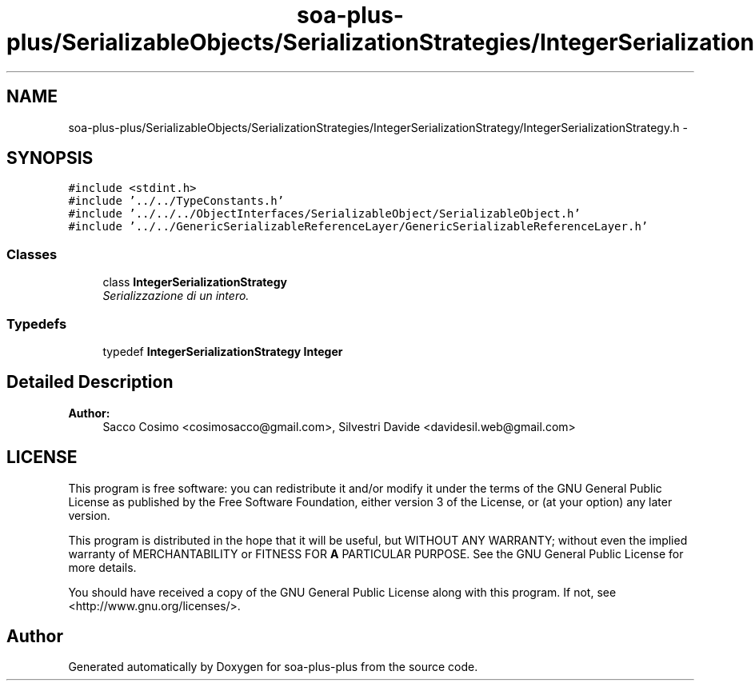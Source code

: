 .TH "soa-plus-plus/SerializableObjects/SerializationStrategies/IntegerSerializationStrategy/IntegerSerializationStrategy.h" 3 "Tue Jul 5 2011" "soa-plus-plus" \" -*- nroff -*-
.ad l
.nh
.SH NAME
soa-plus-plus/SerializableObjects/SerializationStrategies/IntegerSerializationStrategy/IntegerSerializationStrategy.h \- 
.SH SYNOPSIS
.br
.PP
\fC#include <stdint.h>\fP
.br
\fC#include '../../TypeConstants.h'\fP
.br
\fC#include '../../../ObjectInterfaces/SerializableObject/SerializableObject.h'\fP
.br
\fC#include '../../GenericSerializableReferenceLayer/GenericSerializableReferenceLayer.h'\fP
.br

.SS "Classes"

.in +1c
.ti -1c
.RI "class \fBIntegerSerializationStrategy\fP"
.br
.RI "\fISerializzazione di un intero. \fP"
.in -1c
.SS "Typedefs"

.in +1c
.ti -1c
.RI "typedef \fBIntegerSerializationStrategy\fP \fBInteger\fP"
.br
.in -1c
.SH "Detailed Description"
.PP 
\fBAuthor:\fP
.RS 4
Sacco Cosimo <cosimosacco@gmail.com>, Silvestri Davide <davidesil.web@gmail.com>
.RE
.PP
.SH "LICENSE"
.PP
This program is free software: you can redistribute it and/or modify it under the terms of the GNU General Public License as published by the Free Software Foundation, either version 3 of the License, or (at your option) any later version.
.PP
This program is distributed in the hope that it will be useful, but WITHOUT ANY WARRANTY; without even the implied warranty of MERCHANTABILITY or FITNESS FOR \fBA\fP PARTICULAR PURPOSE. See the GNU General Public License for more details.
.PP
You should have received a copy of the GNU General Public License along with this program. If not, see <http://www.gnu.org/licenses/>. 
.SH "Author"
.PP 
Generated automatically by Doxygen for soa-plus-plus from the source code.
